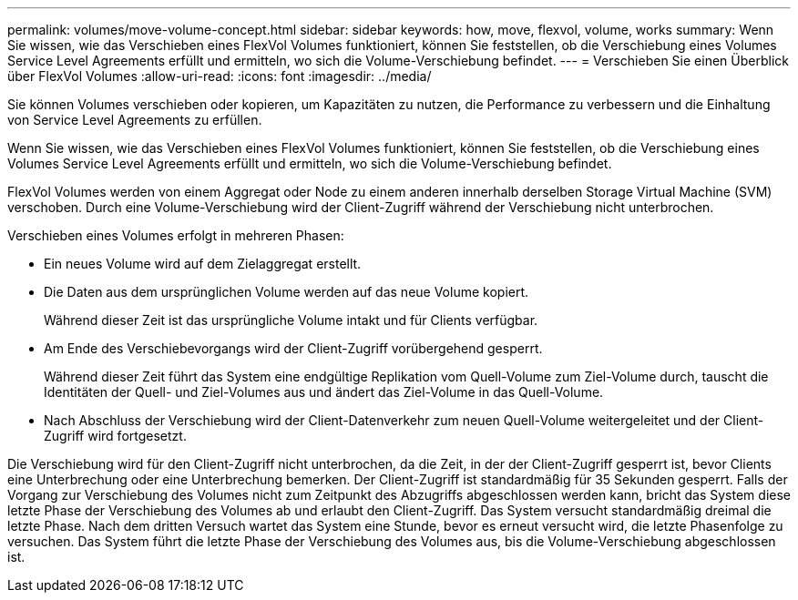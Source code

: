 ---
permalink: volumes/move-volume-concept.html 
sidebar: sidebar 
keywords: how, move, flexvol, volume, works 
summary: Wenn Sie wissen, wie das Verschieben eines FlexVol Volumes funktioniert, können Sie feststellen, ob die Verschiebung eines Volumes Service Level Agreements erfüllt und ermitteln, wo sich die Volume-Verschiebung befindet. 
---
= Verschieben Sie einen Überblick über FlexVol Volumes
:allow-uri-read: 
:icons: font
:imagesdir: ../media/


[role="lead"]
Sie können Volumes verschieben oder kopieren, um Kapazitäten zu nutzen, die Performance zu verbessern und die Einhaltung von Service Level Agreements zu erfüllen.

Wenn Sie wissen, wie das Verschieben eines FlexVol Volumes funktioniert, können Sie feststellen, ob die Verschiebung eines Volumes Service Level Agreements erfüllt und ermitteln, wo sich die Volume-Verschiebung befindet.

FlexVol Volumes werden von einem Aggregat oder Node zu einem anderen innerhalb derselben Storage Virtual Machine (SVM) verschoben. Durch eine Volume-Verschiebung wird der Client-Zugriff während der Verschiebung nicht unterbrochen.

Verschieben eines Volumes erfolgt in mehreren Phasen:

* Ein neues Volume wird auf dem Zielaggregat erstellt.
* Die Daten aus dem ursprünglichen Volume werden auf das neue Volume kopiert.
+
Während dieser Zeit ist das ursprüngliche Volume intakt und für Clients verfügbar.

* Am Ende des Verschiebevorgangs wird der Client-Zugriff vorübergehend gesperrt.
+
Während dieser Zeit führt das System eine endgültige Replikation vom Quell-Volume zum Ziel-Volume durch, tauscht die Identitäten der Quell- und Ziel-Volumes aus und ändert das Ziel-Volume in das Quell-Volume.

* Nach Abschluss der Verschiebung wird der Client-Datenverkehr zum neuen Quell-Volume weitergeleitet und der Client-Zugriff wird fortgesetzt.


Die Verschiebung wird für den Client-Zugriff nicht unterbrochen, da die Zeit, in der der Client-Zugriff gesperrt ist, bevor Clients eine Unterbrechung oder eine Unterbrechung bemerken. Der Client-Zugriff ist standardmäßig für 35 Sekunden gesperrt. Falls der Vorgang zur Verschiebung des Volumes nicht zum Zeitpunkt des Abzugriffs abgeschlossen werden kann, bricht das System diese letzte Phase der Verschiebung des Volumes ab und erlaubt den Client-Zugriff. Das System versucht standardmäßig dreimal die letzte Phase. Nach dem dritten Versuch wartet das System eine Stunde, bevor es erneut versucht wird, die letzte Phasenfolge zu versuchen. Das System führt die letzte Phase der Verschiebung des Volumes aus, bis die Volume-Verschiebung abgeschlossen ist.
